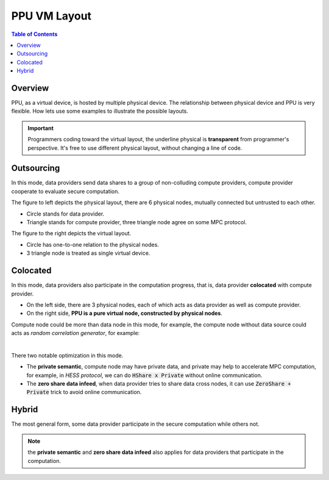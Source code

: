 PPU VM Layout
==============

.. contents:: Table of Contents
    :depth: 5
    :local:
    :backlinks: top

Overview
--------

PPU, as a virtual device, is hosted by multiple physical device. The relationship between physical device and PPU is very flexible. How lets use some examples to illustrate the possible layouts.

.. important::
   Programmers coding toward the virtual layout, the underline physical is **transparent** from programmer's perspective. It's free to use different physical layout, without changing a line of code.

Outsourcing
----------------

In this mode, data providers send data shares to a group of non-colluding compute providers, compute provider cooperate to evaluate secure computation.

.. image:: ../imgs/device/outsourcing.svg

The figure to left depicts the physical layout, there are 6 physical nodes, mutually connected but untrusted to each other.

* Circle stands for data provider.
* Triangle stands for compute provider, three triangle node agree on some MPC protocol.

The figure to the right depicts the virtual layout.

* Circle has one-to-one relation to the physical nodes.
* 3 triangle node is treated as single virtual device.

Colocated
---------

In this mode, data providers also participate in the computation progress, that is, data provider **colocated** with compute provider.

.. image:: ../imgs/device/colocated.svg

* On the left side, there are 3 physical nodes, each of which acts as data provider as well as compute provider.
* On the right side, **PPU is a pure virtual node, constructed by physical nodes**.


Compute node could be more than data node in this mode, for example, the compute node without data source could acts as *random correlation generator*, for example:

.. image:: ../imgs/device/server_aided.svg

|

There two notable optimization in this mode.

- The **private semantic**, compute node may have private data, and private may help to accelerate MPC computation, for example, in *HESS protocol*, we can do :code:`HShare x Private` without online communication.
- The **zero share data infeed**, when data provider tries to share data cross nodes, it can use :code:`ZeroShare + Private` trick to avoid online communication.

Hybrid
------

The most general form, some data provider participate in the secure computation while others not. 

.. image:: ../imgs/device/hybrid.svg

.. note::
  the **private semantic** and **zero share data infeed** also applies for data providers that participate in the computation.

